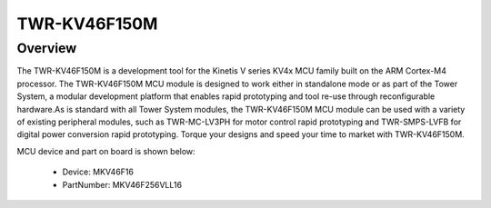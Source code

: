 .. _twrkv46f150m:

TWR-KV46F150M
####################

Overview
********

The TWR-KV46F150M is a development tool for the Kinetis V series KV4x MCU family built on the ARM Cortex-M4 processor. The TWR-KV46F150M MCU module is designed to work either in standalone mode or as part of the Tower System, a modular development platform that enables rapid prototyping and tool re-use through reconfigurable hardware.As is standard with all Tower System modules, the TWR-KV46F150M MCU module can be used with a variety of existing peripheral modules, such as TWR-MC-LV3PH for motor control rapid prototyping and TWR-SMPS-LVFB for digital power conversion rapid prototyping. Torque your designs and speed your time to market with TWR-KV46F150M.


.. image:: ./twrkv46f150m.png
   :width: 240px
   :align: center
   :alt: TWR-KV46F150M

MCU device and part on board is shown below:

 - Device: MKV46F16
 - PartNumber: MKV46F256VLL16


